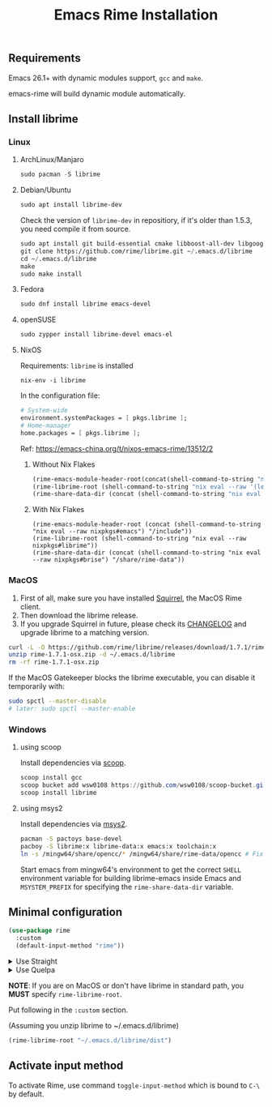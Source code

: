 #+title: Emacs Rime Installation

** Requirements

   Emacs 26.1+ with dynamic modules support, ~gcc~ and ~make~.

   emacs-rime will build dynamic module automatically.

** Install librime

*** Linux

**** ArchLinux/Manjaro

     #+begin_src emacs-lisp
       sudo pacman -S librime
     #+end_src

**** Debian/Ubuntu

     #+begin_src emacs-lisp
       sudo apt install librime-dev
     #+end_src

     Check the version of ~librime-dev~ in repositiory, if it's older than 1.5.3, you need compile it from source.

     #+begin_src emacs-lisp
       sudo apt install git build-essential cmake libboost-all-dev libgoogle-glog-dev libleveldb-dev libmarisa-dev libopencc-dev libyaml-cpp-dev libgtest-dev
       git clone https://github.com/rime/librime.git ~/.emacs.d/librime
       cd ~/.emacs.d/librime
       make
       sudo make install
     #+end_src

**** Fedora

     #+begin_src emacs-lisp
       sudo dnf install librime emacs-devel
     #+end_src

**** openSUSE

     #+begin_src emacs-lisp
       sudo zypper install librime-devel emacs-el
     #+end_src

**** NixOS

Requirements: =librime= is installed

#+begin_src shell
nix-env -i librime
#+end_src

In the configuration file:

#+begin_src nix
# System-wide
environment.systemPackages = [ pkgs.librime ];
# Home-manager
home.packages = [ pkgs.librime ];
#+end_src

Ref: https://emacs-china.org/t/nixos-emacs-rime/13512/2

***** Without Nix Flakes

#+begin_src emacs-lisp
(rime-emacs-module-header-root(concat(shell-command-to-string "nix eval --raw '(let pkgs = import <nixpkgs> {}; in with pkgs; lib.getLib emacs)'") "/include"))
(rime-librime-root (shell-command-to-string "nix eval --raw '(let pkgs = import <nixpkgs> {}; in with pkgs; lib.getLib librime)'"))
(rime-share-data-dir (concat (shell-command-to-string "nix eval --raw '(let pkgs = import <nixpkgs> {}; in with pkgs; lib.getLib brise)'") "/share/rime-data"))
#+end_src

***** With Nix Flakes

#+begin_src emasc-lisp
(rime-emacs-module-header-root (concat (shell-command-to-string "nix eval --raw nixpkgs#emacs") "/include"))
(rime-librime-root (shell-command-to-string "nix eval --raw nixpkgs#librime"))
(rime-share-data-dir (concat (shell-command-to-string "nix eval --raw nixpkgs#brise") "/share/rime-data"))
#+end_src

*** MacOS
    1. First of all, make sure you have installed [[https://rime.im/download/][Squirrel]], the MacOS Rime client.
    2. Then download the librime release.
    3. If you upgrade Squirrel in future, please check its [[https://github.com/rime/squirrel/blob/master/CHANGELOG.md][CHANGELOG]] and upgrade librime to a matching version.

    #+BEGIN_SRC bash
      curl -L -O https://github.com/rime/librime/releases/download/1.7.1/rime-1.7.1-osx.zip
      unzip rime-1.7.1-osx.zip -d ~/.emacs.d/librime
      rm -rf rime-1.7.1-osx.zip
    #+END_SRC

    If the MacOS Gatekeeper blocks the librime executable, you can disable it temporarily with:

    #+begin_src bash
      sudo spctl --master-disable
      # later: sudo spctl --master-enable
    #+end_src

*** Windows

**** using scoop

     Install dependencies via [[https://scoop.sh][scoop]].

     #+begin_src powershell
       scoop install gcc
       scoop bucket add wsw0108 https://github.com/wsw0108/scoop-bucket.git
       scoop install librime
     #+end_src

**** using msys2

     Install dependencies via [[https://www.msys2.org/][msys2]].

     #+begin_src bash
       pacman -S pactoys base-devel
       pacboy -S librime:x librime-data:x emacs:x toolchain:x
       ln -s /mingw64/share/opencc/* /mingw64/share/rime-data/opencc # Fix the Simplified Chinese input
     #+end_src

     Start emacs from mingw64's environment to get the correct =SHELL= environment variable for building librime-emacs inside Emacs and =MSYSTEM_PREFIX= for specifying the ~rime-share-data-dir~ variable.

** Minimal configuration

   #+BEGIN_SRC emacs-lisp
  (use-package rime
    :custom
    (default-input-method "rime"))
   #+END_SRC

   #+html: <details>
   #+html: <summary>Use Straight</summary>
   #+BEGIN_SRC emacs-lisp
     (use-package rime
       :straight (rime :type git
                       :host github
                       :repo "DogLooksGood/emacs-rime"
                       :files ("*.el" "Makefile" "lib.c"))
       :custom
       (default-input-method "rime"))
   #+END_SRC
   #+html: </details>

   #+html: <details>
   #+html: <summary>Use Quelpa</summary>
   #+BEGIN_SRC emacs-lisp
     (use-package rime
       :quelpa (rime :fetcher github
                     :repo "DogLooksGood/emacs-rime"
                     :files ("*.el" "Makefile" "lib.c"))
       :custom
       (default-input-method "rime"))
   #+END_SRC
   #+html: </details>

   *NOTE*: If you are on MacOS or don't have librime in standard path,
   you *MUST* specify ~rime-librime-root~.

   Put following in the ~:custom~ section.

   (Assuming you unzip librime to ~/.emacs.d/librime)

   #+BEGIN_SRC emacs-lisp
     (rime-librime-root "~/.emacs.d/librime/dist")
   #+END_SRC

** Activate input method

   To activate Rime, use command ~toggle-input-method~ which is bound to ~C-\~ by default.
